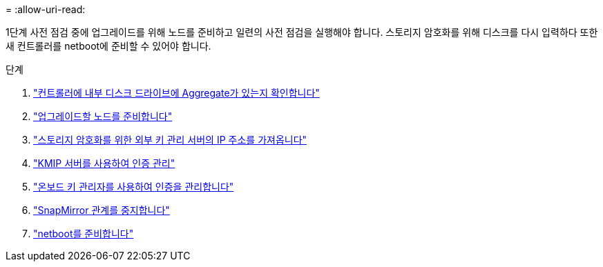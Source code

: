 = 
:allow-uri-read: 


1단계 사전 점검 중에 업그레이드를 위해 노드를 준비하고 일련의 사전 점검을 실행해야 합니다. 스토리지 암호화를 위해 디스크를 다시 입력하다 또한 새 컨트롤러를 netboot에 준비할 수 있어야 합니다.

.단계
. link:determine_aggregates_on_internal_drives.html["컨트롤러에 내부 디스크 드라이브에 Aggregate가 있는지 확인합니다"]
. link:prepare_nodes_for_upgrade.html["업그레이드할 노드를 준비합니다"]
. link:get_address_key_management_server_encryption.html["스토리지 암호화를 위한 외부 키 관리 서버의 IP 주소를 가져옵니다"]
. link:manage_authentication_kmip.html["KMIP 서버를 사용하여 인증 관리"]
. link:manage_authentication_okm.html["온보드 키 관리자를 사용하여 인증을 관리합니다"]
. link:quiesce_snapmirror_relationships.html["SnapMirror 관계를 중지합니다"]
. link:prepare_for_netboot.html["netboot를 준비합니다"]

